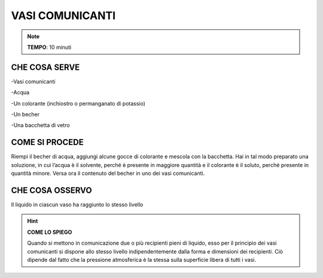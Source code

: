 VASI COMUNICANTI
================

.. note::
   **TEMPO**: 10 minuti

CHE COSA SERVE
--------------

-Vasi comunicanti

-Acqua

-Un colorante (inchiostro o permanganato di potassio)

-Un becher

-Una bacchetta di vetro

COME SI PROCEDE
---------------

Riempi il becher di acqua, aggiungi alcune gocce di colorante e mescola con la bacchetta. Hai in tal modo preparato una soluzione, in cui l’acqua è il solvente, perché è presente in maggiore quantità e il colorante è il soluto, perché presente in quantità minore. Versa ora il contenuto del becher in uno dei vasi comunicanti.

CHE COSA OSSERVO
----------------

Il liquido in ciascun vaso ha raggiunto lo stesso livello

.. hint::
   **COME LO SPIEGO**

   Quando si mettono in comunicazione due o più recipienti pieni di liquido, esso per il principio dei vasi comunicanti si dispone allo stesso livello indipendentemente dalla forma e dimensioni dei recipienti. Ciò dipende dal fatto che la pressione atmosferica è la stessa sulla superficie libera di tutti i vasi.
